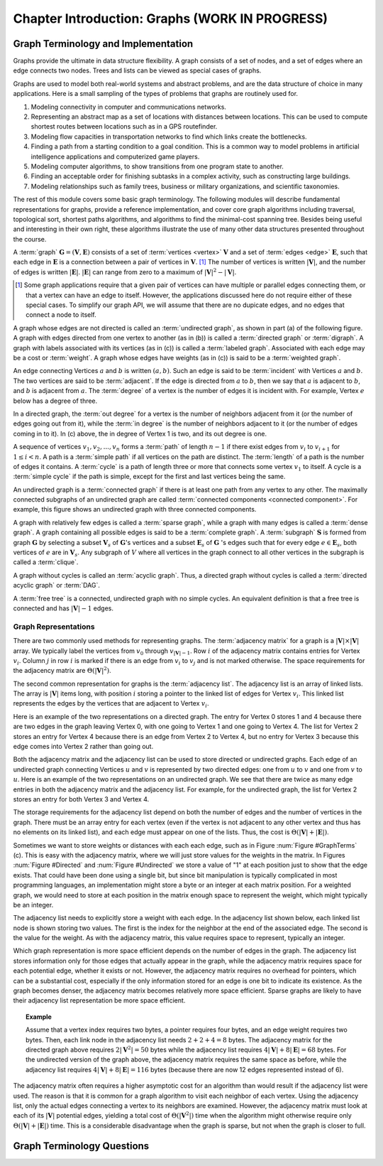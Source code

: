 .. raw:: html

   <script>ODSA.SETTINGS.MODULE_SECTIONS = ['graph-terminology-and-implementation', 'graph-representations', 'graph-terminology-questions'];</script>

.. _GraphIntro:


.. raw:: html

   <script>ODSA.SETTINGS.DISP_MOD_COMP = true;ODSA.SETTINGS.MODULE_NAME = "GraphIntro";ODSA.SETTINGS.MODULE_LONG_NAME = "Chapter Introduction: Graphs (WORK IN PROGRESS)";ODSA.SETTINGS.MODULE_CHAPTER = "Graphs"; ODSA.SETTINGS.BUILD_DATE = "2021-10-27 17:05:27"; ODSA.SETTINGS.BUILD_CMAP = true;JSAV_OPTIONS['lang']='en';JSAV_EXERCISE_OPTIONS['code']='pseudo';</script>


.. |--| unicode:: U+2013   .. en dash
.. |---| unicode:: U+2014  .. em dash, trimming surrounding whitespace
   :trim:



.. odsalink:: AV/Graph/GraphDefCON.css
.. This file is part of the OpenDSA eTextbook project. See
.. http://opendsa.org for more details.
.. Copyright (c) 2012-2020 by the OpenDSA Project Contributors, and
.. distributed under an MIT open source license.

.. avmetadata::
   :author: Cliff Shaffer
   :satisfies: graph terminology
   :topic: Graphs

Chapter Introduction: Graphs (WORK IN PROGRESS)
==================================================

Graph Terminology and Implementation
------------------------------------

Graphs provide the ultimate in data structure flexibility.
A graph consists of a set of nodes, and a set of edges where an
edge connects two nodes.
Trees and lists can be viewed as special cases of graphs.

Graphs are used to model both real-world systems and abstract
problems, and are the data structure of choice in many
applications.
Here is a small sampling of the types of problems that graphs are
routinely used for.

#. Modeling connectivity in computer and communications networks.

#. Representing an abstract map as a set of locations with distances
   between locations. This can be used to compute shortest routes between
   locations such as in a GPS routefinder.

#. Modeling flow capacities in transportation networks to find which
   links create the bottlenecks.

#. Finding a path from a starting condition to a goal condition.
   This is a common way to model problems in artificial intelligence
   applications and computerized game players.

#. Modeling computer algorithms, to show transitions from one program
   state to another.

#. Finding an acceptable order for finishing subtasks in a complex
   activity, such as constructing large buildings.

#. Modeling relationships such as family trees, business or military
   organizations, and scientific taxonomies.

The rest of this module covers some basic graph terminology.
The following modules will describe fundamental representations for
graphs, provide a reference implementation, and cover
core graph algorithms including traversal, topological sort, shortest
paths algorithms, and algorithms to find the minimal-cost spanning tree.
Besides being useful and interesting in their own right, these
algorithms illustrate the use of many other data structures presented
throughout the course.

A :term:`graph` :math:`\mathbf{G} = (\mathbf{V}, \mathbf{E})` consists
of a set of :term:`vertices <vertex>` :math:`\mathbf{V}` and a set of
:term:`edges <edge>` :math:`\mathbf{E}`,
such that each edge in :math:`\mathbf{E}` is a connection between a
pair of vertices in :math:`\mathbf{V}`. [#]_
The number of vertices is written :math:`|\mathbf{V}|`, and the number
of edges is written :math:`|\mathbf{E}|`.
:math:`|\mathbf{E}|` can range from zero to a maximum of
:math:`|\mathbf{V}|^2 - |\mathbf{V}|`.

.. [#] Some graph applications require that a given pair of vertices
       can have multiple or parallel edges connecting them, or that a
       vertex can have an edge to itself.
       However, the applications discussed here do not require
       either of these special cases.
       To simplify our graph API, we will assume that there are no
       dupicate edges, and no edges that connect a node to itself.

A graph whose edges are not directed is called an
:term:`undirected graph`, as shown in part (a) of the following figure.
A graph with edges directed from one vertex to another
(as in (b)) is called a :term:`directed graph` or :term:`digraph`.
A graph with labels associated with its vertices
(as in (c)) is called a :term:`labeled graph`.
Associated with each edge may be a cost or :term:`weight`.
A graph whose edges have weights
(as in (c)) is said to be a :term:`weighted graph`.

.. _GraphTerms:

.. inlineav:: GdirundirCON dgm
   :output: show

   Some types of graphs.

An edge connecting Vertices :math:`a` and :math:`b` is written
:math:`(a, b)`.
Such an edge is said to be :term:`incident` with Vertices :math:`a`
and :math:`b`.
The two vertices are said to be :term:`adjacent`.
If the edge is directed from :math:`a` to :math:`b`,
then we say that :math:`a` is adjacent to :math:`b`,
and :math:`b` is adjacent from :math:`a`.
The :term:`degree` of a vertex is the number of edges it is incident
with.
For example, Vertex :math:`e` below has a degree of three.

In a directed graph, the :term:`out degree` for a vertex is the number
of neighbors adjacent from it (or the number of edges going out from
it), while the :term:`in degree` is the number of neighbors adjacent
to it (or the number of edges coming in to it).
In (c) above, the in degree of Vertex 1 is two,
and its out degree is one.

.. inlineav:: GneighborCON dgm
   :output: show

A sequence of vertices :math:`v_1, v_2, ..., v_n`
forms a :term:`path` of length :math:`n-1` if there exist edges from
:math:`v_i` to :math:`v_{i+1}` for :math:`1 \leq i < n`.
A path is a :term:`simple path` if all vertices on the path are
distinct.
The :term:`length` of a path is the number of edges it contains.
A :term:`cycle` is a path of length three or more that connects
some vertex :math:`v_1` to itself.
A cycle is a :term:`simple cycle` if the path is simple, except for
the first and last vertices being the same.

.. inlineav:: GpathDefCON dgm
   :output: show

An undirected graph is a :term:`connected graph` if there is at least
one path from any vertex to any other.
The maximally connected subgraphs of an undirected graph are called
:term:`connected components <connected component>`.
For example, this figure shows an undirected graph
with three connected components.

.. _ConCom:

.. inlineav:: GconcomCON dgm
   :output: show

A graph with relatively few edges is called a :term:`sparse graph`,
while a graph with many edges is called a :term:`dense graph`.
A graph containing all possible edges is said to be a
:term:`complete graph`.
A :term:`subgraph` :math:`\mathbf{S}` is formed from graph
:math:`\mathbf{G}` by selecting a subset :math:`\mathbf{V}_s` of
:math:`\mathbf{G}`'s vertices and a subset
:math:`\mathbf{E}_s` of :math:`\mathbf{G}` 's edges such that for every
edge :math:`e  \in \mathbf{E}_s`,
both vertices of :math:`e` are in :math:`\mathbf{V}_s`.
Any subgraph of :math:`V` where all vertices in the graph connect to
all other vertices in the subgraph is called a :term:`clique`.

.. inlineav:: GsparseDefCON dgm
   :output: show

A graph without cycles is called an :term:`acyclic graph`.
Thus, a directed graph without cycles is called a
:term:`directed acyclic graph` or :term:`DAG`.

.. inlineav:: GacyclicDefCON dgm
    :output: show
    
A :term:`free tree` is a connected, undirected graph with no simple
cycles.
An equivalent definition is that
a free tree is connected and has :math:`|\mathbf{V}| - 1` edges.


Graph Representations
~~~~~~~~~~~~~~~~~~~~~

There are two commonly used methods for representing graphs.
The :term:`adjacency matrix` for a graph is a
:math:`|\mathbf{V}| \times |\mathbf{V}|` array.
We typically label the vertices from :math:`v_0` through
:math:`v_{|\mathbf{V}|-1}`.
Row :math:`i` of the adjacency matrix contains entries for
Vertex :math:`v_i`.
Column :math:`j` in row :math:`i` is marked if there is an edge
from :math:`v_i` to :math:`v_j` and is not marked otherwise.
The space requirements for the adjacency matrix are
:math:`\Theta(|\mathbf{V}|^2)`.

The second common representation for graphs is the
:term:`adjacency list`.
The adjacency list is an array of linked lists.
The array is :math:`|\mathbf{V}|` items long, with position :math:`i`
storing a pointer to the linked list of edges for Vertex :math:`v_i`.
This linked list represents the edges by the vertices that are
adjacent to Vertex :math:`v_i`.

Here is an example of the two representations on a directed graph.
The entry for Vertex 0 stores 1 and 4 because there are two edges
in the graph leaving Vertex 0, with one going to Vertex 1 and one
going to Vertex 4.
The list for Vertex 2 stores an entry for Vertex 4 because there is
an edge from Vertex 2 to Vertex 4, but no entry for Vertex 3
because this edge comes into Vertex 2 rather than going out.

.. _Directed:

.. inlineav:: GdirRepCON dgm
   :output: show

   Representing a directed graph.

Both the adjacency matrix and the adjacency list can be used to store
directed or undirected graphs.
Each edge of an undirected graph connecting Vertices :math:`u`
and :math:`v` is represented by two directed edges: one from
:math:`u` to :math:`v` and one from :math:`v` to :math:`u`.
Here is an example of the two representations on an undirected graph.
We see that there are twice as many edge entries in both the adjacency
matrix and the adjacency list.
For example, for the undirected graph, the list for Vertex 2 stores an
entry for both Vertex 3 and Vertex 4.

.. _Undirected:

.. inlineav:: GundirRepCON dgm
   :output: show

   Representing an undirected graph.

The storage requirements for the adjacency list depend on both the
number of edges and the number of vertices in the graph.
There must be an array entry for each vertex (even if the vertex is
not adjacent to any other vertex and thus has no elements on its
linked list), and each edge must appear on one of the lists.
Thus, the cost is :math:`\Theta(|\mathbf{V}| + |\mathbf{E}|)`.

Sometimes we want to store weights or distances with each each edge,
such as in Figure :num:`Figure #GraphTerms` (c).
This is easy with the adjacency matrix, where we will just store
values for the weights in the matrix.
In Figures :num:`Figure #Directed` and :num:`Figure #Undirected` we
store a value of "1" at each position just to show that the edge
exists.
That could have been done using a single bit, but since bit
manipulation is typically complicated in most programming languages,
an implementation might store a byte or an integer at each matrix
position.
For a weighted graph, we would need to store at each position in the
matrix enough space to represent the weight, which might typically be
an integer.

The adjacency list needs to explicitly store a weight with each edge.
In the adjacency list shown below, each linked list node is shown
storing two values.
The first is the index for the neighbor at the end of the associated
edge.
The second is the value for the weight.
As with the adjacency matrix, this value requires space to represent,
typically an integer.

.. inlineav:: GweightedCON dgm
   :output: show

Which graph representation is more space efficient depends on the
number of edges in the graph.
The adjacency list stores information only for those edges that
actually appear in the graph, while the adjacency matrix requires
space for each potential edge, whether it exists or not.
However, the adjacency matrix requires no overhead for pointers,
which can be a substantial cost, especially if the only information
stored for an edge is one bit to indicate its existence.
As the graph becomes denser, the adjacency matrix becomes
relatively more space efficient.
Sparse graphs are likely to have their adjacency list representation
be more space efficient.

.. topic:: Example

   Assume that a vertex index requires two bytes, a pointer requires
   four bytes, and an edge weight requires two bytes.
   Then, each link node in the adjacency list needs
   :math:`2 + 2 + 4 = 8` bytes.
   The adjacency matrix for the directed graph above
   requires :math:`2 |\mathbf{V}^2| = 50` bytes while the adjacency list
   requires :math:`4 |\mathbf{V}| + 8 |\mathbf{E}| = 68` bytes.
   For the undirected version of the graph above, the adjacency
   matrix requires the same space as before, while the adjacency list
   requires :math:`4 |\mathbf{V}| + 8 |\mathbf{E}| = 116` bytes
   (because there are now 12 edges represented instead of 6).

.. avembed:: Exercises/Graph/GspaceCalcSumm.html ka
   :module: GraphIntro
   :points: 1.0
   :required: True
   :threshold: 5
   :exer_opts: JXOP-debug=true&amp;JOP-lang=en&amp;JXOP-code=pseudo
   :long_name: Graph Space Requirements Exercise

The adjacency matrix often requires a higher asymptotic cost for an
algorithm than would result if the adjacency list were used.
The reason is that it is common for a graph algorithm
to visit each neighbor of each vertex.
Using the adjacency list, only the actual edges connecting a vertex to
its neighbors are examined.
However, the adjacency matrix must look at each of its
:math:`|\mathbf{V}|`
potential edges, yielding a total cost of
:math:`\Theta(|\mathbf{V}^2|)`
time when the algorithm might otherwise require only
:math:`\Theta(|\mathbf{V}| + |\mathbf{E}|)` time.
This is a considerable disadvantage when the graph is sparse,
but not when the graph is closer to full.


Graph Terminology Questions
---------------------------

.. avembed:: Exercises/Graph/GraphIntroSumm.html ka
   :module: GraphIntro
   :points: 1.0
   :required: True
   :threshold: 5
   :exer_opts: JXOP-debug=true&amp;JOP-lang=en&amp;JXOP-code=pseudo
   :long_name: Graph Terminology Summary Exercise

.. odsascript:: AV/Graph/GdirundirCON.js
.. odsascript:: AV/Graph/GneighborCON.js
.. odsascript:: AV/Graph/GpathDefCON.js
.. odsascript:: AV/Graph/GconcomCON.js
.. odsascript:: AV/Graph/GsparseDefCON.js
.. odsascript:: AV/Graph/GacyclicDefCON.js
.. odsascript:: AV/Graph/GdirRepCON.js
.. odsascript:: AV/Graph/GundirRepCON.js
.. odsascript:: AV/Graph/GweightedCON.js
